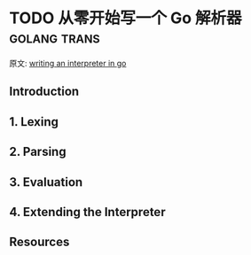 #+hugo_base_dir: ..
#+hugo_section: posts
#+hugo_auto_set_lastmod: t

#+options: toc:2

* TODO 从零开始写一个 Go 解析器 :golang:trans:
:properties:
:export_file_name: writing-an-interpreter-in-go
:end:

原文: [[https://edu.anarcho-copy.org/Programming%20Languages/Go/writing%20an%20INTERPRETER%20in%20go.pdf][writing an interpreter in go]]

** Introduction

** 1. Lexing
** 2. Parsing
** 3. Evaluation
** 4. Extending the Interpreter
** Resources
